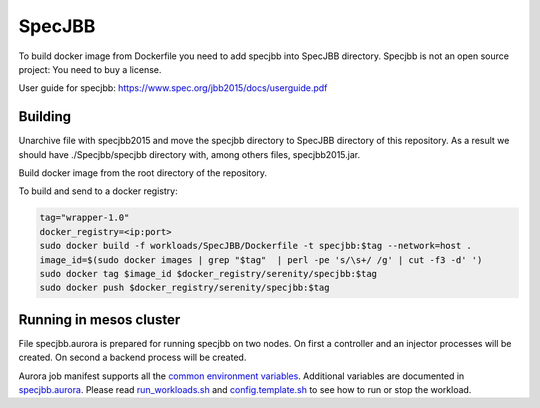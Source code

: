 =======
SpecJBB
=======

To build docker image from Dockerfile you need to add specjbb into SpecJBB directory.
Specjbb is not an open source project: You need to buy a license.

User guide for specjbb: https://www.spec.org/jbb2015/docs/userguide.pdf


Building
========
Unarchive file with specjbb2015 and move the specjbb directory to SpecJBB directory of this
repository.
As a result we should have ./Specjbb/specjbb directory with, among others files, specjbb2015.jar.

Build docker image from the root directory of the repository.

To build and send to a docker registry:

.. code-block:: shell

    tag="wrapper-1.0"
    docker_registry=<ip:port>
    sudo docker build -f workloads/SpecJBB/Dockerfile -t specjbb:$tag --network=host .
    image_id=$(sudo docker images | grep "$tag"  | perl -pe 's/\s+/ /g' | cut -f3 -d' ')
    sudo docker tag $image_id $docker_registry/serenity/specjbb:$tag
    sudo docker push $docker_registry/serenity/specjbb:$tag


Running in mesos cluster
========

File specjbb.aurora is prepared for running specjbb on two nodes.
On first a controller and an injector processes will be created.
On second a backend process will be created.

Aurora job manifest supports all the `common environment variables`_.
Additional variables are documented in `specjbb.aurora`_.
Please read `run_workloads.sh`_ and `config.template.sh`_
to see how to run or stop the workload.

.. _common environment variables: /workloads/common.aurora
.. _specjbb.aurora: specjbb.aurora
.. _run_workloads.sh: /run_workloads.sh
.. _config.template.sh: /config.template.sh
